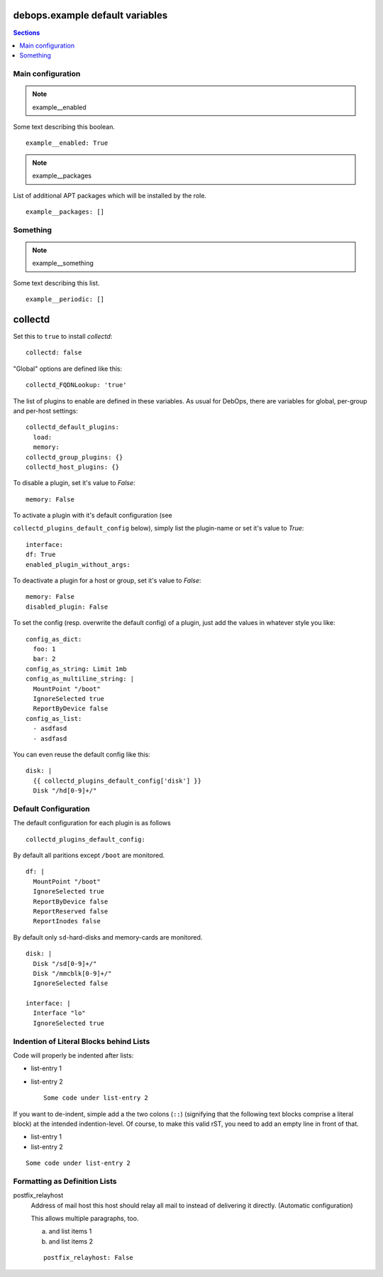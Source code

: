 .. File content redundant to ../docs/fold-markers.rst (inlined)
.. vim: foldmarker=[[[,]]]:foldmethod=marker

debops.example default variables
====================================

.. contents:: Sections
   :local:


Main configuration
----------------------

.. note:: example__enabled

Some text describing this boolean.
::

  example__enabled: True



.. note:: example__packages

List of additional APT packages which will be installed by the role.
::

  example__packages: []



Something
-------------

.. note:: example__something

Some text describing this list.
::

  example__periodic: []




collectd
================

Set this to ``true`` to install `collectd`::


  collectd: false


"Global" options are defined like this::


  collectd_FQDNLookup: 'true'



The list of plugins to enable are defined in these variables. As
usual for DebOps, there are variables for global, per-group and
per-host settings::


  collectd_default_plugins:
    load:
    memory:
  collectd_group_plugins: {}
  collectd_host_plugins: {}



To disable a plugin, set it's value to `False`::

     memory: False

To activate a plugin with it's default configuration (see

``collectd_plugins_default_config`` below), simply list the plugin-name
or set it's value to `True`::

     interface:
     df: True
     enabled_plugin_without_args:

To deactivate a plugin for a host or group, set it's value to
`False`::

     memory: False
     disabled_plugin: False

To set the config (resp. overwrite the default config) of a plugin,
just add the values in whatever style you like::

     config_as_dict:
       foo: 1
       bar: 2
     config_as_string: Limit 1mb
     config_as_multiline_string: |
       MountPoint "/boot"
       IgnoreSelected true
       ReportByDevice false
     config_as_list:
       - asdfasd
       - asdfasd

You can even reuse the default config like this::

     disk: |
       {{ collectd_plugins_default_config['disk'] }}
       Disk "/hd[0-9]+/"

Default Configuration
------------------------

The default configuration for each plugin is as follows


::

  collectd_plugins_default_config:

By default all paritions except ``/boot`` are monitored.
::

    df: |
      MountPoint "/boot"
      IgnoreSelected true
      ReportByDevice false
      ReportReserved false
      ReportInodes false

By default only ``sd``-hard-disks and memory-cards are
monitored.
::

    disk: |
      Disk "/sd[0-9]+/"
      Disk "/mmcblk[0-9]+/"
      IgnoreSelected false

    interface: |
      Interface "lo"
      IgnoreSelected true



Indention of Literal Blocks behind Lists
-----------------------------------------

Code will properly be indented after lists:

- list-entry 1
- list-entry 2
  ::

    Some code under list-entry 2


If you want to de-indent, simple add a the two colons (``::``)
(signifying that the following text blocks comprise a literal block)
at the intended
indention-level. Of course, to make this valid rST, you need to add
an empty line in front of that.

- list-entry 1
- list-entry 2

::

  Some code under list-entry 2



Formatting as Definition Lists
-----------------------------------------


postfix_relayhost
   Address of mail host this host should relay all mail to instead of
   delivering it directly. (Automatic configuration)

   This allows multiple paragraphs, too.

   a) and list items 1
   b) and list items 2

   ::

     postfix_relayhost: False




..
  Local Variables:
  mode: rst
  ispell-local-dictionary: "american"
  End:

